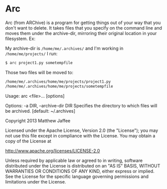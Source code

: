* Arc
Arc (from ARChive) is a program for getting things out of your way
that you don't want to delete. It takes files that you specify on the
command line and moves them under the archive-dir, mirroring their
original location in your filesystem. Ex:

My archive-dir is =/home/me/.archives/= and I'm working in =/home/me/projects/=
I run:
#+BEGIN_SRC bash
$ arc project1.py sometempfile
#+END_SRC

Those two files will be moved to:

#+BEGIN_SRC bash
/home/me/.archives/home/me/projects/project1.py
/home/me/.archives/home/me/projects/sometempfile
#+END_SRC


Usage:
  arc <file>... [options]

Options:
  -a DIR,  --archive-dir DIR   Specifies the directory to which files will be archived. [default: ~/.archives]




 Copyright 2013 Matthew Jaffee

   Licensed under the Apache License, Version 2.0 (the "License");
   you may not use this file except in compliance with the License.
   You may obtain a copy of the License at

       http://www.apache.org/licenses/LICENSE-2.0

   Unless required by applicable law or agreed to in writing, software
   distributed under the License is distributed on an "AS IS" BASIS,
   WITHOUT WARRANTIES OR CONDITIONS OF ANY KIND, either express or implied.
   See the License for the specific language governing permissions and
   limitations under the License.
